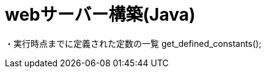 = webサーバー構築(Java)
:toc:
:toc-title:
:pagenums:
:sectnums:
//:imagesdir: img_MySQL/
:icons: font
:source-highlighter: pygments
:pygments-style: default
:pygments-linenums-mode: inline
:lang: ja

・実行時点までに定義された定数の一覧
get_defined_constants();
